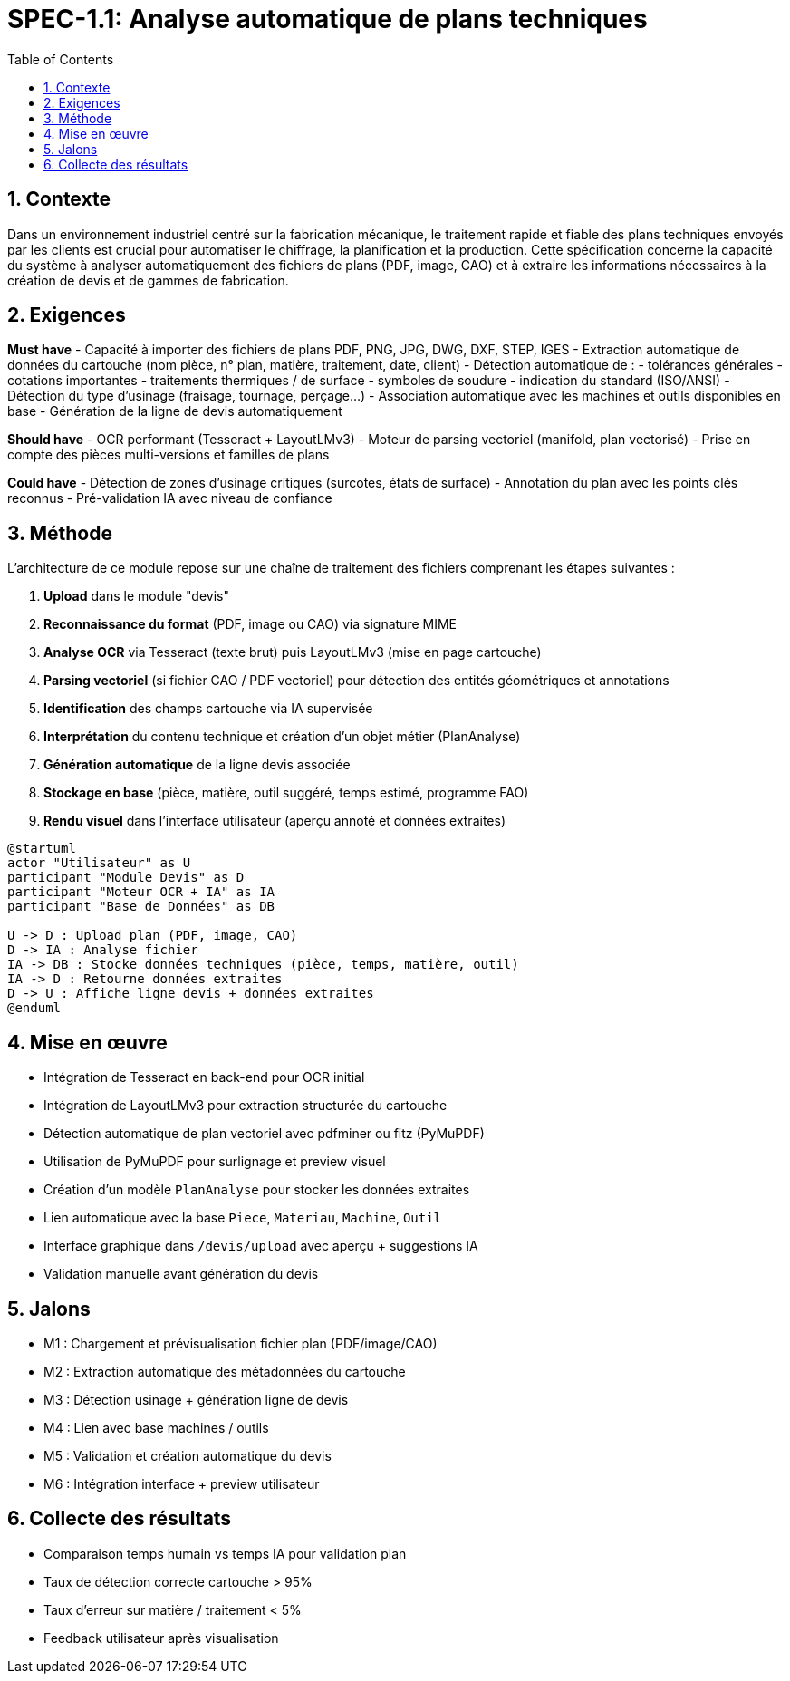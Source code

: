 
= SPEC-1.1: Analyse automatique de plans techniques
:sectnums:
:toc:

== Contexte

Dans un environnement industriel centré sur la fabrication mécanique, le traitement rapide et fiable des plans techniques envoyés par les clients est crucial pour automatiser le chiffrage, la planification et la production. Cette spécification concerne la capacité du système à analyser automatiquement des fichiers de plans (PDF, image, CAO) et à extraire les informations nécessaires à la création de devis et de gammes de fabrication.

== Exigences

*Must have*
- Capacité à importer des fichiers de plans PDF, PNG, JPG, DWG, DXF, STEP, IGES
- Extraction automatique de données du cartouche (nom pièce, n° plan, matière, traitement, date, client)
- Détection automatique de :
  - tolérances générales
  - cotations importantes
  - traitements thermiques / de surface
  - symboles de soudure
  - indication du standard (ISO/ANSI)
- Détection du type d’usinage (fraisage, tournage, perçage...)
- Association automatique avec les machines et outils disponibles en base
- Génération de la ligne de devis automatiquement

*Should have*
- OCR performant (Tesseract + LayoutLMv3)
- Moteur de parsing vectoriel (manifold, plan vectorisé)
- Prise en compte des pièces multi-versions et familles de plans

*Could have*
- Détection de zones d’usinage critiques (surcotes, états de surface)
- Annotation du plan avec les points clés reconnus
- Pré-validation IA avec niveau de confiance

== Méthode

L’architecture de ce module repose sur une chaîne de traitement des fichiers comprenant les étapes suivantes :

1. **Upload** dans le module "devis"
2. **Reconnaissance du format** (PDF, image ou CAO) via signature MIME
3. **Analyse OCR** via Tesseract (texte brut) puis LayoutLMv3 (mise en page cartouche)
4. **Parsing vectoriel** (si fichier CAO / PDF vectoriel) pour détection des entités géométriques et annotations
5. **Identification** des champs cartouche via IA supervisée
6. **Interprétation** du contenu technique et création d’un objet métier (PlanAnalyse)
7. **Génération automatique** de la ligne devis associée
8. **Stockage en base** (pièce, matière, outil suggéré, temps estimé, programme FAO)
9. **Rendu visuel** dans l’interface utilisateur (aperçu annoté et données extraites)

```plantuml
@startuml
actor "Utilisateur" as U
participant "Module Devis" as D
participant "Moteur OCR + IA" as IA
participant "Base de Données" as DB

U -> D : Upload plan (PDF, image, CAO)
D -> IA : Analyse fichier
IA -> DB : Stocke données techniques (pièce, temps, matière, outil)
IA -> D : Retourne données extraites
D -> U : Affiche ligne devis + données extraites
@enduml
```

== Mise en œuvre

- Intégration de Tesseract en back-end pour OCR initial
- Intégration de LayoutLMv3 pour extraction structurée du cartouche
- Détection automatique de plan vectoriel avec pdfminer ou fitz (PyMuPDF)
- Utilisation de PyMuPDF pour surlignage et preview visuel
- Création d’un modèle `PlanAnalyse` pour stocker les données extraites
- Lien automatique avec la base `Piece`, `Materiau`, `Machine`, `Outil`
- Interface graphique dans `/devis/upload` avec aperçu + suggestions IA
- Validation manuelle avant génération du devis

== Jalons

- M1 : Chargement et prévisualisation fichier plan (PDF/image/CAO)
- M2 : Extraction automatique des métadonnées du cartouche
- M3 : Détection usinage + génération ligne de devis
- M4 : Lien avec base machines / outils
- M5 : Validation et création automatique du devis
- M6 : Intégration interface + preview utilisateur

== Collecte des résultats

- Comparaison temps humain vs temps IA pour validation plan
- Taux de détection correcte cartouche > 95%
- Taux d’erreur sur matière / traitement < 5%
- Feedback utilisateur après visualisation
